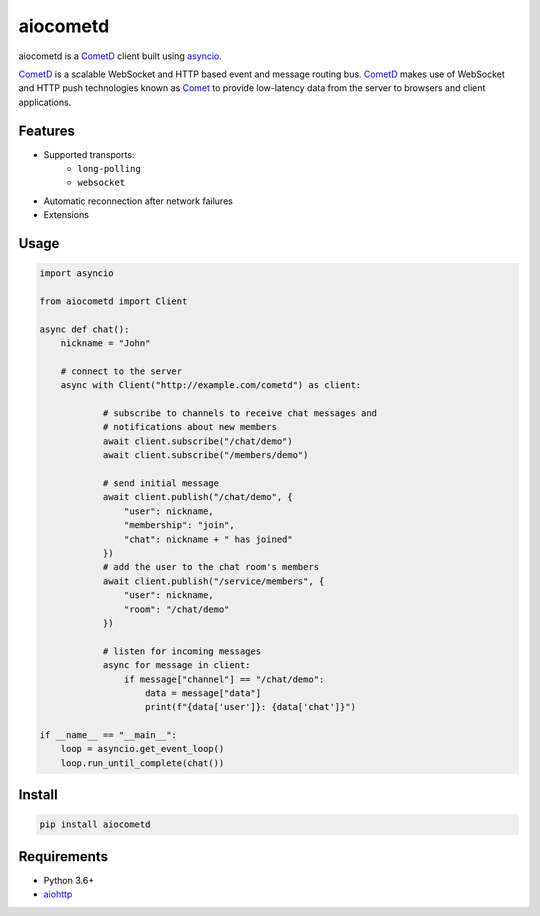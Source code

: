 aiocometd
=========

.. image:: https://badge.fury.io/py/aiocometd.svg
    :target: https://badge.fury.io/py/aiocometd
    :alt: PyPI package

.. image:: https://readthedocs.org/projects/aiocometd/badge/?version=latest
    :target: http://aiocometd.readthedocs.io/en/latest/?badge=latest
    :alt: Documentation Status

.. image:: https://travis-ci.org/robertmrk/aiocometd.svg?branch=develop
    :target: https://travis-ci.org/robertmrk/aiocometd
    :alt: Build status

.. image:: https://coveralls.io/repos/github/robertmrk/aiocometd/badge.svg
    :target: https://coveralls.io/github/robertmrk/aiocometd
    :alt: Coverage

.. image:: https://img.shields.io/badge/License-MIT-yellow.svg
    :target: https://opensource.org/licenses/MIT
    :alt: MIT license

aiocometd is a CometD_ client built using asyncio_.

CometD_ is a scalable WebSocket and HTTP based event and message routing bus.
CometD_ makes use of WebSocket and HTTP push technologies known as Comet_ to
provide low-latency data from the server to browsers and client applications.

Features
--------

- Supported transports:
   - ``long-polling``
   - ``websocket``
- Automatic reconnection after network failures
- Extensions

Usage
-----

.. code-block:: python

    import asyncio

    from aiocometd import Client

    async def chat():
        nickname = "John"

        # connect to the server
        async with Client("http://example.com/cometd") as client:

                # subscribe to channels to receive chat messages and
                # notifications about new members
                await client.subscribe("/chat/demo")
                await client.subscribe("/members/demo")

                # send initial message
                await client.publish("/chat/demo", {
                    "user": nickname,
                    "membership": "join",
                    "chat": nickname + " has joined"
                })
                # add the user to the chat room's members
                await client.publish("/service/members", {
                    "user": nickname,
                    "room": "/chat/demo"
                })

                # listen for incoming messages
                async for message in client:
                    if message["channel"] == "/chat/demo":
                        data = message["data"]
                        print(f"{data['user']}: {data['chat']}")

    if __name__ == "__main__":
        loop = asyncio.get_event_loop()
        loop.run_until_complete(chat())


Install
-------

.. code-block:: bash

    pip install aiocometd

Requirements
------------

- Python 3.6+
- aiohttp_

.. _aiohttp: https://github.com/aio-libs/aiohttp/
.. _CometD: https://cometd.org/
.. _Comet: https://en.wikipedia.org/wiki/Comet_(programming)
.. _asyncio: https://docs.python.org/3/library/asyncio.html
